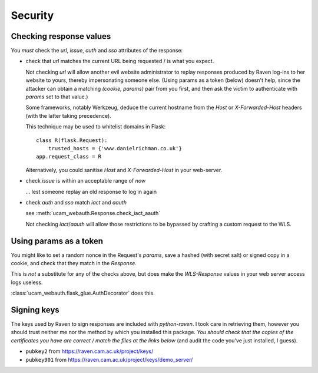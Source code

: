 Security
========

.. _checking-response-values:

Checking response values
------------------------

You *must* check the `url`, `issue`, `auth` and `sso` attributes of the
response:

* check that `url` matches the current URL being requested / is what you
  expect.

  Not checking `url` will allow another evil website administrator to replay
  responses produced by Raven log-ins to her website to yours, thereby
  impersonating someone else.
  (Using params as a token (below) doesn't help, since the attacker can
  obtain a matching `(cookie, params)` pair from you first, and then ask
  the victim to authenticate with `params` set to that value.)

  Some frameworks, notably Werkzeug, deduce the current hostname from
  the `Host` or `X-Forwarded-Host` headers (with the latter taking
  precedence).
  
  .. seealso::
        `werkzeug#609 <https://github.com/mitsuhiko/werkzeug/issues/609>`_ and
        `issue 5 <https://github.com/danielrichman/python-raven/issues/5>`_

  This technique may be used to whitelist domains in Flask::

      class R(flask.Request):
          trusted_hosts = {'www.danielrichman.co.uk'}
      app.request_class = R

  Alternatively, you could sanitise `Host` and `X-Forwarded-Host` in your
  web-server.

* check `issue` is within an acceptable range of *now*

  ... lest someone replay an old response to log in again

* check `auth` and `sso` match `iact` and `aauth`

  see :meth:`ucam_webauth.Response.check_iact_aauth`

  Not checking `iact`/`aauth` will allow those restrictions to be bypassed
  by crafting a custom request to the WLS.

Using params as a token
-----------------------

You might like to set a random nonce in the Request's `params`, save
a hashed (with secret salt) or signed copy in a cookie, and check that they
match in the `Response`.

This is *not* a substitute for any of the checks above, but does make the
`WLS-Response` values in your web server access logs useless.

:class:`ucam_webauth.flask_glue.AuthDecorator` does this.

Signing keys
------------

The keys used by Raven to sign responses are included with `python-raven`.
I took care in retrieving them, however you should trust neither me nor the
method by which you installed this package.
*You should check that the copies of the certificates you have are
correct / match the files at the links below* (and audit the code you've
just installed, I guess).

* ``pubkey2`` from `<https://raven.cam.ac.uk/project/keys/>`_
* ``pubkey901`` from `<https://raven.cam.ac.uk/project/keys/demo_server/>`_

